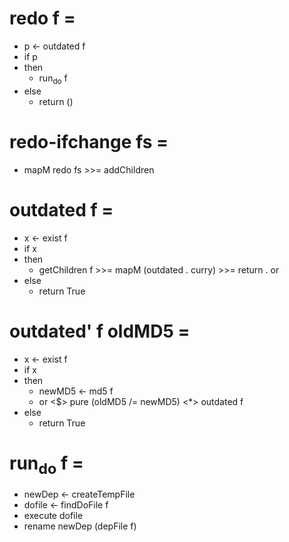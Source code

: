 * redo f =
  * p <- outdated f
  * if p
  * then
    * run_do f
  * else
    * return ()

* redo-ifchange fs =
  * mapM redo fs >>= addChildren

* outdated f =
  * x <- exist f
  * if x
  * then
    * getChildren f >>= mapM (outdated . curry) >>= return . or
  * else
    * return True

* outdated' f oldMD5 =
  * x <- exist f
  * if x
  * then
    * newMD5 <- md5 f
    * or <$> pure (oldMD5 /= newMD5) <*> outdated f
  * else
    * return True

* run_do f =
  * newDep <- createTempFile
  * dofile <- findDoFile f
  * execute dofile
  * rename newDep (depFile f)

